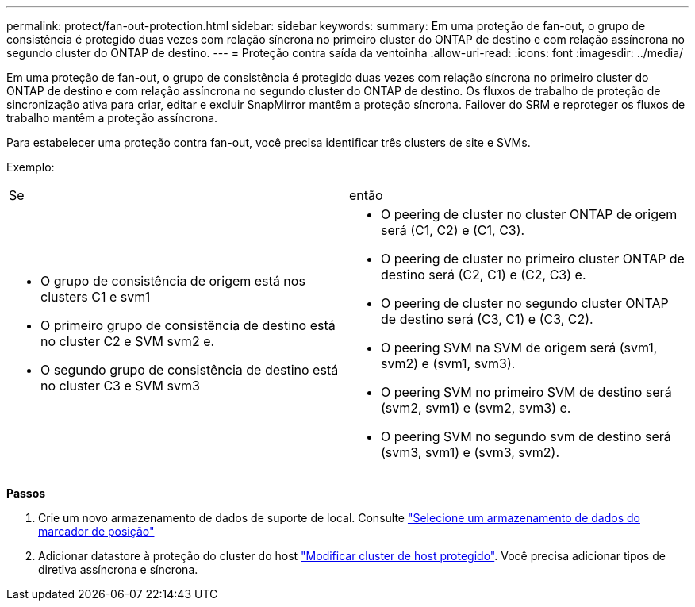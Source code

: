 ---
permalink: protect/fan-out-protection.html 
sidebar: sidebar 
keywords:  
summary: Em uma proteção de fan-out, o grupo de consistência é protegido duas vezes com relação síncrona no primeiro cluster do ONTAP de destino e com relação assíncrona no segundo cluster do ONTAP de destino. 
---
= Proteção contra saída da ventoinha
:allow-uri-read: 
:icons: font
:imagesdir: ../media/


[role="lead"]
Em uma proteção de fan-out, o grupo de consistência é protegido duas vezes com relação síncrona no primeiro cluster do ONTAP de destino e com relação assíncrona no segundo cluster do ONTAP de destino. Os fluxos de trabalho de proteção de sincronização ativa para criar, editar e excluir SnapMirror mantêm a proteção síncrona. Failover do SRM e reproteger os fluxos de trabalho mantêm a proteção assíncrona.

Para estabelecer uma proteção contra fan-out, você precisa identificar três clusters de site e SVMs.

Exemplo:

|===


| Se | então 


 a| 
* O grupo de consistência de origem está nos clusters C1 e svm1
* O primeiro grupo de consistência de destino está no cluster C2 e SVM svm2 e.
* O segundo grupo de consistência de destino está no cluster C3 e SVM svm3

 a| 
* O peering de cluster no cluster ONTAP de origem será (C1, C2) e (C1, C3).
* O peering de cluster no primeiro cluster ONTAP de destino será (C2, C1) e (C2, C3) e.
* O peering de cluster no segundo cluster ONTAP de destino será (C3, C1) e (C3, C2).
* O peering SVM na SVM de origem será (svm1, svm2) e (svm1, svm3).
* O peering SVM no primeiro SVM de destino será (svm2, svm1) e (svm2, svm3) e.
* O peering SVM no segundo svm de destino será (svm3, svm1) e (svm3, svm2).


|===
*Passos*

. Crie um novo armazenamento de dados de suporte de local. Consulte https://docs.vmware.com/en/Site-Recovery-Manager/8.7/com.vmware.srm.admin.doc/GUID-5D4C9F38-37CA-47D1-B43A-A1FED48A05A3.html["Selecione um armazenamento de dados do marcador de posição"]
. Adicionar datastore à proteção do cluster do host link:../manage/edit-hostcluster-protection.html["Modificar cluster de host protegido"]. Você precisa adicionar tipos de diretiva assíncrona e síncrona.

